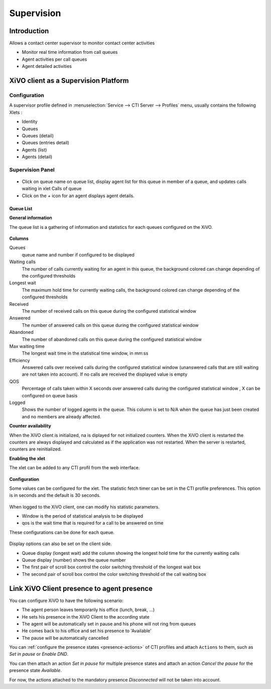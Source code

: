 ***********
Supervision
***********

Introduction
============

Allows a contact center supervisor to monitor contact center activities

* Monitor real time information from call queues
* Agent activities per call queues
* Agent detailed activities


XiVO client as a Supervision Platform
=====================================

Configuration
-------------

A supervisor profile defined in :menuselection:`Service --> CTI Server -->
Profiles` menu, usually contains the following Xlets :

* Identity
* Queues
* Queues (detail)
* Queues (entries detail)
* Agents (list)
* Agents (detail)

Supervision Panel
-----------------


.. figure:: images/cc_supervision.png
   :scale: 70%

* Click on queue name on queue list, display agent list for this queue in member
  of a queue, and updates calls waiting in xlet Calls of queue

* Click on the `+` icon for an agent displays agent details.

Queue List
^^^^^^^^^^
**General information**

The queue list is a gathering of information and statistics for each queues configured on the XiVO.

.. figure:: images/queue_list.png
   :scale: 90%


**Columns**

Queues
   queue name and number if configured to be displayed

Waiting calls
   The number of calls currently waiting for an agent in this queue, the background colored can change depending of the configured thresholds

Longest wait
   The maximum hold time for currently waiting calls, the background colored can change depending of the configured thresholds

Received
   The number of received calls on this queue during the configured statistical window

Answered
   The number of answered calls on this queue during the configured statistical window

Abandoned
   The number of abandoned calls on this queue during the configured statistical window

Max waiting time
   The longest wait time in the statistical time window, in mm:ss

Efficiency
   Answered calls over received calls during the configured statistical window (unanswered calls that are still waiting are not taken into account). If no calls are received the displayed value is empty

QOS
   Percentage of calls taken within X seconds over answered calls during the configured statistical window , X can be configured on queue basis

Logged
   Shows the number of logged agents in the queue. This column is set to N/A when the queue has just been created and no members are already affected.

**Counter availability**

When the XiVO client is initialized, na is diplayed for not initialized counters. When the XiVO client is restarted the counters are always displayed and calculated as if the application was not restarted. When the server is restarted, counters are reinitialized.

**Enabling the xlet**

The xlet can be added to any CTI profil from the web interface.

.. figure:: images/queue_list_enable.png
   :scale: 70%

**Configuration**

Some values can be configured for the xlet. The statistic fetch timer can be set in the CTI profile preferences. This option is in seconds and the default is 30 seconds.

.. figure:: images/queue_list_fetch_time.png
   :scale: 70%

When logged to the XiVO client, one can modify his statistic parameters.

* Window is the period of statistical analysis to be displayed
* qos is the wait time that is required for a call to be answered on time

These configurations can be done for each queue.

.. figure:: images/queue_list_fetch_param.png
   :scale: 90%

Display options can also be set on the client side.

* Queue display (longest wait) add the column showing the longest hold time for the currently waiting calls
* Queue display (number) shows the queue number
* The first pair of scroll box control the color switching threshold of the longest wait box
* The second pair of scroll box control the color switching threshold of the call waiting box

.. figure:: images/queue_list_config.png
   :scale: 90%


Link XiVO Client presence to agent presence
===========================================

You can configure XiVO to have the following scenario:

* The agent person leaves temporarily his office (lunch, break, ...)
* He sets his presence in the XiVO Client to the according state
* The agent will be automatically set in pause and his phone will not ring from
  queues
* He comes back to his office and set his presence to 'Available'
* The pause will be automatically cancelled

You can :ref:`configure the presence states <presence-actions>` of CTI profiles
and attach ``Actions`` to them, such as `Set in pause` or `Enable DND`.

You can then attach an action `Set in pause` for multiple presence states and
attach an action `Cancel the pause` for the presence state `Available`.

For now, the actions attached to the mandatory presence `Disconnected` will not
be taken into account.
